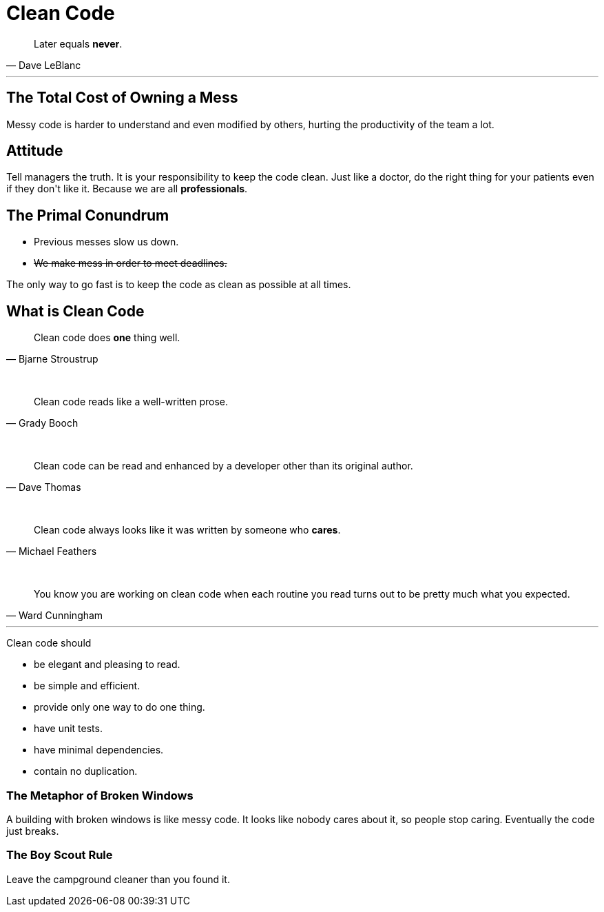 = Clean Code

[quote, Dave LeBlanc]
____
Later equals *never*.
____

'''

== The Total Cost of Owning a Mess

Messy code is harder to understand and even modified by others, hurting the
productivity of the team a lot.

== Attitude

Tell managers the truth. It is your responsibility to keep the code clean. Just
like a doctor, do the right thing for your patients even if they don\'t like it.
Because we are all *professionals*.

== The Primal Conundrum

* Previous messes slow us down.
// Forced to use raw HTML tag as a workaround. See
// https://github.com/asciidoctor/asciidoctor/issues/1030 for details.
* +++<del>We make mess in order to meet deadlines.</del>+++

The only way to go fast is to keep the code as clean as possible at all times.

== What is Clean Code

[quote, Bjarne Stroustrup]
____
Clean code does *one* thing well.
____

+++<br />+++

[quote, Grady Booch]
____
Clean code reads like a well-written prose.
____

+++<br />+++

[quote, Dave Thomas]
____
Clean code can be read and enhanced by a developer other than its original
author.
____

+++<br />+++

[quote, Michael Feathers]
____
Clean code always looks like it was written by someone who *cares*.
____

+++<br />+++

[quote, Ward Cunningham]
____
You know you are working on clean code when each routine you read turns out to
be pretty much what you expected.
____

'''

Clean code should

* be elegant and pleasing to read.
* be simple and efficient.
* provide only one way to do one thing.
* have unit tests.
* have minimal dependencies.
* contain no duplication.

=== The Metaphor of Broken Windows

A building with broken windows is like messy code. It looks like nobody cares
about it, so people stop caring. Eventually the code just breaks.

=== The Boy Scout Rule

Leave the campground cleaner than you found it.
